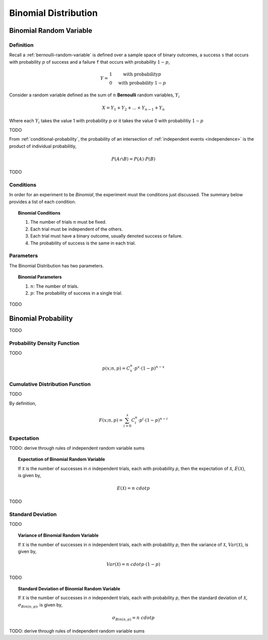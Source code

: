 .. _binomial-distribution:

=====================
Binomial Distribution
=====================

.. _binomial-random-variable:

Binomial Random Variable
========================

Definition
----------

Recall a :ref:`bernoulli-random-variable` is defined over a sample space of binary outcomes, a success ``s`` that occurs with probability :math:`p` of success and a failure ``f`` that occurs with probability :math:`1-p`,

.. math::
    Y = \begin{array}{ c l }
        1                 & \quad \textrm{with probability} p \\
        0                 & \quad \textrm{with probability } 1 - p
    \end{array}

Consider a random variable defined as the sum of :math:`n` **Bernoulli** random variables, :math:`Y_i`

.. math:: 
    X = Y_1 + Y_2 + ... + Y_{n-1} + Y_n

Where each :math:`Y_i` takes the value 1 with probability :math:`p` or it takes the value 0 with probabilitiy :math:`1 - p`

TODO 

From :ref:`conditional-probability`, the probability of an intersection of :ref:`independent events <independence>` is the product of individual probabilitiy,

.. math:: 

    P(A \cap B) = P(A) \cdot P(B)

TODO

.. _binomial-conditions:

Conditions
----------

In order for an experiment to be *Binomial*, the experiment must the conditions just discussed. The summary below provides a list of each condition.

.. topic:: Binomial Conditions

	1. The number of trials :math:`n` must be fixed.
	2. Each trial must be independent of the others.
	3. Each trial must have a binary outcome, usually denoted success or failure.  
	4. The probability of success is the same in each trial.
	

.. _binomial-parameters:

Parameters
----------

The Binomial Distribution has two parameters.

.. topic:: Binomial Parameters
	
	1. :math:`n`: The number of trials.

	2. :math:`p`: The probability of success in a single trial.

TODO

.. plot:: _scripts/py/plots/distributions/binomial/binomial_distribution_01.py

.. plot:: _scripts/py/plots/distributions/binomial/binomial_distribution_02.py

.. plot:: _scripts/py/plots/distributions/binomial/binomial_distribution_03.py

.. plot:: _scripts/py/plots/distributions/binomial/binomial_distribution_04.py


.. _binomial-probability:

Binomial Probability
====================

TODO

.. _binomial-pdf:

Probability Density Function
----------------------------

TODO 

.. math:: 

    p(x; n, p) = C^{n}_x \cdot p^{x} \cdot (1 - p)^{n-x}

.. _binomial-cdf:

Cumulative Distribution Function
--------------------------------

TODO

By definition,


.. math:: 

    F(x; n, p) = \sum^{x}_{i=0} C^{n}_i \cdot p^{i} \cdot (1 - p)^{n-i}

.. _binomial-expectation:

Expectation
-----------

TODO: derive through rules of independent random variable sums

.. topic:: Expectation of Binomial Random Variable

	If :math:`\mathcal{X}` is the number of successes in *n* independent trials, each with probability *p*, then the expectation of :math:`\mathcal{X}`, :math:`E(\mathcal{X})`, is given by,
	
	.. math::
	
		E(\mathcal{X}) = n \ cdot p
		
TODO

.. _binomial-standard-deviation:

Standard Deviation
------------------

TODO

.. topic:: Variance of Binomial Random Variable

	If :math:`\mathcal{X}` is the number of successes in *n* independent trials, each with probability *p*, then the variance of :math:`\mathcal{X}`, :math:`Var(\mathcal{X})`, is given by,
	
	.. math::
	
		Var(\mathcal{X}) = n \ cdot p \cdot (1 - p)
	
TODO
	
.. topic:: Standard Deviation of Binomial Random Variable

	If :math:`\mathcal{X}` is the number of successes in *n* independent trials, each with probability *p*, then the standard deviation of :math:`\mathcal{X}`, :math:`\sigma_{Bin(n,p)}`, is given by,
	
	.. math::
	
		\sigma_{Bin(n,p)} = n \ cdot p
		
TODO: derive through rules of independent random variable sums
